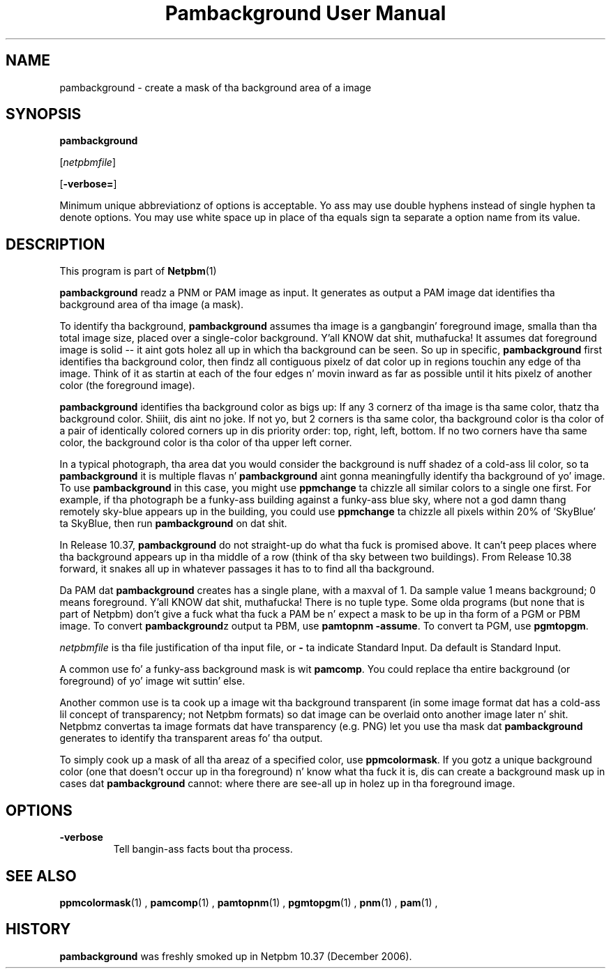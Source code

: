 \
.\" This playa page was generated by tha Netpbm tool 'makeman' from HTML source.
.\" Do not hand-hack dat shiznit son!  If you have bug fixes or improvements, please find
.\" tha correspondin HTML page on tha Netpbm joint, generate a patch
.\" against that, n' bust it ta tha Netpbm maintainer.
.TH "Pambackground User Manual" 0 "31 December 2006" "netpbm documentation"

.SH NAME

pambackground - create a mask of tha background area of a image

.UN synopsis
.SH SYNOPSIS

\fBpambackground\fP

[\fInetpbmfile\fP]

[\fB-verbose=\fP]
.PP
Minimum unique abbreviationz of options is acceptable.  Yo ass may
use double hyphens instead of single hyphen ta denote options.  You
may use white space up in place of tha equals sign ta separate a option
name from its value.


.UN description
.SH DESCRIPTION
.PP
This program is part of
.BR Netpbm (1)
.
.PP
\fBpambackground\fP readz a PNM or PAM image as input.
It generates as output a PAM image dat identifies tha background area
of tha image (a mask).
.PP
To identify tha background, \fBpambackground\fP assumes tha image
is a gangbangin' foreground image, smalla than tha total image size, placed over
a single-color background. Y'all KNOW dat shit, muthafucka!  It assumes dat foreground image is solid
-- it aint gots holez all up in which tha background can be seen.
So up in specific, \fBpambackground\fP first identifies tha background
color, then findz all contiguous pixelz of dat color up in regions
touchin any edge of tha image.  Think of it as startin at each of
the four edges n' movin inward as far as possible until it hits
pixelz of another color (the foreground image).
.PP
\fBpambackground\fP identifies tha background color as bigs up:
If any 3 cornerz of tha image is tha same color, thatz tha background
color. Shiiit, dis aint no joke.  If not yo, but 2 corners is tha same color, tha background color
is tha color of a pair of identically colored corners up in dis priority
order: top, right, left, bottom.  If no two corners have tha same color,
the background color is tha color of tha upper left corner.
.PP
In a typical photograph, tha area dat you would consider the
background is nuff shadez of a cold-ass lil color, so ta \fBpambackground\fP it is
multiple flavas n' \fBpambackground\fP aint gonna meaningfully
identify tha background of yo' image.  To use \fBpambackground\fP in
this case, you might use \fBppmchange\fP ta chizzle all similar colors
to a single one first.  For example, if tha photograph be a funky-ass building
against a funky-ass blue sky, where not a god damn thang remotely sky-blue appears up in the
building, you could use \fBppmchange\fP ta chizzle all pixels within
20% of 'SkyBlue' ta SkyBlue, then run \fBpambackground\fP
on dat shit.
.PP
In Release 10.37, \fBpambackground\fP do not straight-up
do what tha fuck is promised above.  It can't peep places where tha background
appears up in tha middle of a row (think of tha sky between two buildings).
From Release 10.38 forward, it snakes all up in whatever passages it has to
to find all tha background.
.PP
Da PAM dat \fBpambackground\fP creates has a single plane, with
a maxval of 1.  Da sample value 1 means background; 0 means
foreground. Y'all KNOW dat shit, muthafucka!  There is no tuple type.  Some olda programs (but none
that is part of Netpbm) don't give a fuck what tha fuck a PAM be n' expect a mask to
be up in tha form of a PGM or PBM image.  To convert
\fBpambackground\fPz output ta PBM, use \fBpamtopnm -assume\fP.  To
convert ta PGM, use \fBpgmtopgm\fP.
.PP
\fInetpbmfile\fP is tha file justification of tha input file, or
\fB-\fP ta indicate Standard Input.  Da default is Standard Input.
.PP
A common use fo' a funky-ass background mask is wit \fBpamcomp\fP.  You
could replace tha entire background (or foreground) of yo' 
image wit suttin' else.
.PP
Another common use is ta cook up a image wit tha background
transparent (in some image format dat has a cold-ass lil concept of transparency;
not Netpbm formats) so dat image can be overlaid onto another image
later n' shit.  Netpbmz convertas ta image formats dat have transparency
(e.g. PNG) let you use tha mask dat \fBpambackground\fP generates
to identify tha transparent areas fo' tha output.
.PP
To simply cook up a mask of all tha areaz of a specified color, use
\fBppmcolormask\fP.  If you gotz a unique background color (one that
doesn't occur up in tha foreground) n' know what tha fuck it is, dis can create
a background mask up in cases dat \fBpambackground\fP cannot: where there
are see-all up in holez up in tha foreground image.

.UN options
.SH OPTIONS



.TP
\fB-verbose\fP
Tell bangin-ass facts bout tha process.



.UN seealso
.SH SEE ALSO
.BR ppmcolormask (1)
,
.BR pamcomp (1)
,
.BR pamtopnm (1)
,
.BR pgmtopgm (1)
,
.BR pnm (1)
,
.BR pam (1)
,

.UN history
.SH HISTORY
.PP
\fBpambackground\fP was freshly smoked up in Netpbm 10.37 (December 2006).
